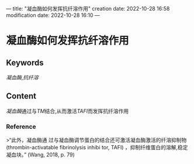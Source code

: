 ---
title: "凝血酶如何发挥抗纤溶作用"
creation date: 2022-10-28 16:58 
modification date: 2022-10-28 16:10
---
* 凝血酶如何发挥抗纤溶作用
** Keywords
[[凝血酶]],[[抗纤溶]]
** Content
[[凝血酶]]通过与[[TM]]结合,从而激活[[TAFI]]而发挥抗纤溶作用
*** Reference
>“此外，凝血酶通 过与凝血酶调节蛋白的结合还可激活凝血酶激活的纤溶抑制物(thrombin-activatable fibrinolysis inhibi­ tor, TAFI) ，抑制纤维蛋白的溶解,稳定凝血块。” (Wang, 2018, p. 79)